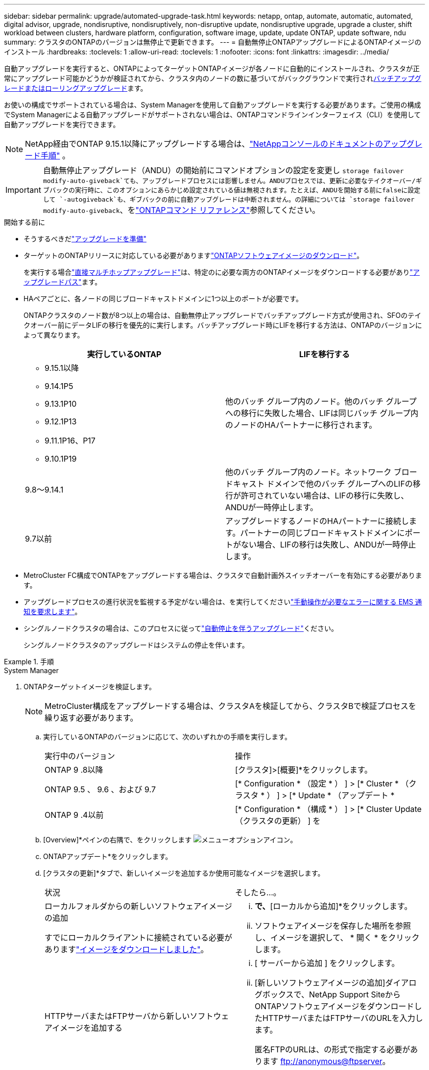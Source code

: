 ---
sidebar: sidebar 
permalink: upgrade/automated-upgrade-task.html 
keywords: netapp, ontap, automate, automatic, automated, digital advisor, upgrade, nondisruptive, nondisruptively, non-disruptive update, nondisruptive upgrade, upgrade a cluster, shift workload between clusters, hardware platform, configuration, software image, update, update ONTAP, update software, ndu 
summary: クラスタのONTAPのバージョンは無停止で更新できます。 
---
= 自動無停止ONTAPアップグレードによるONTAPイメージのインストール
:hardbreaks:
:toclevels: 1
:allow-uri-read: 
:toclevels: 1
:nofooter: 
:icons: font
:linkattrs: 
:imagesdir: ../media/


[role="lead"]
自動アップグレードを実行すると、ONTAPによってターゲットONTAPイメージが各ノードに自動的にインストールされ、クラスタが正常にアップグレード可能かどうかが検証されてから、クラスタ内のノードの数に基づいてがバックグラウンドで実行されxref:concept_upgrade_methods.html[バッチアップグレードまたはローリングアップグレード]ます。

お使いの構成でサポートされている場合は、System Managerを使用して自動アップグレードを実行する必要があります。ご使用の構成でSystem Managerによる自動アップグレードがサポートされない場合は、ONTAPコマンドラインインターフェイス（CLI）を使用して自動アップグレードを実行できます。


NOTE: NetApp経由でONTAP 9.15.1以降にアップグレードする場合は、link:https://docs.netapp.com/us-en/console-software-updates/get-started/software-updates.html["NetAppコンソールのドキュメントのアップグレード手順"^] 。


IMPORTANT: 自動無停止アップグレード（ANDU）の開始前にコマンドオプションの設定を変更し `storage failover modify-auto-giveback`ても、アップグレードプロセスには影響しません。ANDUプロセスでは、更新に必要なテイクオーバー/ギブバックの実行時に、このオプションにあらかじめ設定されている値は無視されます。たとえば、ANDUを開始する前にfalseに設定して `-autogiveback`も、ギブバックの前に自動アップグレードは中断されません。の詳細については `storage failover modify-auto-giveback`、をlink:https://docs.netapp.com/us-en/ontap-cli/search.html?q=storage+failover+modify-auto-giveback["ONTAPコマンド リファレンス"^]参照してください。

.開始する前に
* そうするべきだlink:prepare.html["アップグレードを準備"]
* ターゲットのONTAPリリースに対応している必要がありますlink:download-software-image.html["ONTAPソフトウェアイメージのダウンロード"]。
+
を実行する場合link:../upgrade/concept_upgrade_paths.html#types-of-upgrade-paths["直接マルチホップアップグレード"]は、特定のに必要な両方のONTAPイメージをダウンロードする必要がありlink:../upgrade/concept_upgrade_paths.html#supported-upgrade-paths["アップグレードパス"]ます。

* HAペアごとに、各ノードの同じブロードキャストドメインに1つ以上のポートが必要です。
+
ONTAPクラスタのノード数が8つ以上の場合は、自動無停止アップグレードでバッチアップグレード方式が使用され、SFOのテイクオーバー前にデータLIFの移行を優先的に実行します。バッチアップグレード時にLIFを移行する方法は、ONTAPのバージョンによって異なります。

+
[cols="2"]
|===
| 実行しているONTAP | LIFを移行する 


 a| 
** 9.15.1以降
** 9.14.1P5
** 9.13.1P10
** 9.12.1P13
** 9.11.1P16、P17
** 9.10.1P19

| 他のバッチ グループ内のノード。他のバッチ グループへの移行に失敗した場合、LIFは同じバッチ グループ内のノードのHAパートナーに移行されます。 


| 9.8～9.14.1 | 他のバッチ グループ内のノード。ネットワーク ブロードキャスト ドメインで他のバッチ グループへのLIFの移行が許可されていない場合は、LIFの移行に失敗し、ANDUが一時停止します。 


| 9.7以前 | アップグレードするノードのHAパートナーに接続します。パートナーの同じブロードキャストドメインにポートがない場合、LIFの移行は失敗し、ANDUが一時停止します。 
|===
* MetroCluster FC構成でONTAPをアップグレードする場合は、クラスタで自動計画外スイッチオーバーを有効にする必要があります。
* アップグレードプロセスの進行状況を監視する予定がない場合は、を実行してくださいlink:../error-messages/configure-ems-notifications-sm-task.html["手動操作が必要なエラーに関する EMS 通知を要求します"]。
* シングルノードクラスタの場合は、このプロセスに従ってlink:../system-admin/single-node-clusters.html["自動停止を伴うアップグレード"]ください。
+
シングルノードクラスタのアップグレードはシステムの停止を伴います。



.手順
[role="tabbed-block"]
====
.System Manager
--
. ONTAPターゲットイメージを検証します。
+

NOTE: MetroCluster構成をアップグレードする場合は、クラスタAを検証してから、クラスタBで検証プロセスを繰り返す必要があります。

+
.. 実行しているONTAPのバージョンに応じて、次のいずれかの手順を実行します。
+
|===


| 実行中のバージョン | 操作 


| ONTAP 9 .8以降  a| 
[クラスタ]>[概要]*をクリックします。



| ONTAP 9.5 、 9.6 、および 9.7  a| 
[* Configuration * （設定 * ） ] > [* Cluster * （クラスタ * ） ] > [* Update * （アップデート *



| ONTAP 9 .4以前  a| 
[* Configuration * （構成 * ） ] > [* Cluster Update （クラスタの更新） ] を

|===
.. [Overview]*ペインの右隅で、をクリックします image:icon_kabob.gif["メニューオプションアイコン"]。
.. ONTAPアップデート*をクリックします。
.. [クラスタの更新]*タブで、新しいイメージを追加するか使用可能なイメージを選択します。
+
|===


| 状況 | そしたら...。 


 a| 
ローカルフォルダからの新しいソフトウェアイメージの追加

すでにローカルクライアントに接続されている必要がありますlink:download-software-image.html["イメージをダウンロードしました"]。
 a| 
... [使用可能なソフトウェアイメージ]*で、*[ローカルから追加]*をクリックします。
... ソフトウェアイメージを保存した場所を参照し、イメージを選択して、 * 開く * をクリックします。




 a| 
HTTPサーバまたはFTPサーバから新しいソフトウェアイメージを追加する
 a| 
... [ サーバーから追加 ] をクリックします。
... [新しいソフトウェアイメージの追加]ダイアログボックスで、NetApp Support SiteからONTAPソフトウェアイメージをダウンロードしたHTTPサーバまたはFTPサーバのURLを入力します。
+
匿名FTPのURLは、の形式で指定する必要があります ftp://anonymous@ftpserver[]。

... [追加]*をクリックします。




 a| 
使用可能なイメージを選択
 a| 
リストされている画像のいずれかを選択します。

|===
.. [検証]*をクリックして、アップグレード前の検証チェックを実行します。
+
検証中にエラーや警告が検出された場合は、対処方法のリストとともに表示されます。アップグレードを続行する前に、すべてのエラーを解決する必要があります。警告も解決することを推奨します。



. 「 * 次へ * 」をクリックします。
. [ 更新（ Update ） ] をクリックします。
+
検証が再度実行されます。残りのエラーまたは警告は、対処方法のリストとともに表示されます。アップグレードを続行する前に、エラーを修正する必要があります。検証が完了して警告が生成された場合は、警告を修正するか、*[警告で更新]*を選択します。

+

NOTE: ONTAPでは、デフォルトでを使用して、link:concept_upgrade_methods.html["バッチアップグレードプロセス"]8ノード以上のクラスタをアップグレードします。ONTAP 9.10.1以降では、必要に応じて[一度に1つのHAペアを更新]*を選択してデフォルトの設定を上書きし、クラスタのHAペアをローリングアップグレードプロセスを使用して一度に1つずつアップグレードすることができます。

+
ノードが3つ以上のMetroCluster構成の場合は、両方のサイトのHAペアでONTAPのアップグレードプロセスが同時に開始されます。2ノードMetroCluster構成の場合は、アップグレードが開始されないサイトで最初にアップグレードが開始されます。最初のアップグレードが完了すると、残りのサイトでアップグレードが開始されます。

. エラーが原因でアップグレードが一時停止した場合は、エラーメッセージをクリックして詳細を表示し、エラーを修正しますlink:resume-upgrade-after-andu-error.html["アップグレードを再開する"]。


.終了後
アップグレードが完了すると、ノードがリブートし、System Managerのログインページが表示されます。ノードのリブートに時間がかかる場合は、ブラウザをリフレッシュしてください。

--
.CLI
--
. ONTAPターゲットソフトウェアイメージの検証
+

NOTE: MetroCluster構成をアップグレードする場合は、まずクラスタAで次の手順を実行してから、クラスタBで同じ手順を実行する必要があります。

+
.. 以前のONTAPソフトウェアパッケージを削除します。
+
[source, cli]
----
cluster image package delete -version <previous_ONTAP_Version>
----
.. ターゲットのONTAPソフトウェアイメージをクラスタパッケージリポジトリにロードします。
+
[source, cli]
----
cluster image package get -url location
----
+
[listing]
----
cluster1::> cluster image package get -url http://www.example.com/software/9.13.1/image.tgz

Package download completed.
Package processing completed.
----
+
を実行する場合link:../upgrade/concept_upgrade_paths.html#types-of-upgrade-paths["直接マルチホップアップグレード"]は、アップグレードに必要な中間バージョンのONTAPのソフトウェアパッケージもロードする必要があります。たとえば、9.8から9.13.1にアップグレードする場合は、ONTAP 9 .12.1のソフトウェアパッケージをロードしてから、同じコマンドを使用して9.13.1のソフトウェアパッケージをロードする必要があります。

.. ソフトウェアパッケージがクラスタパッケージリポジトリにあることを確認します。
+
[source, cli]
----
cluster image package show-repository
----
+
[listing]
----
cluster1::> cluster image package show-repository
Package Version  Package Build Time
---------------- ------------------
9.13.1              MM/DD/YYYY 10:32:15
----
.. アップグレード前の自動チェックを実行します。
+
[source, cli]
----
cluster image validate -version <package_version_number>
----
+
を実行する場合link:../upgrade/concept_upgrade_paths.html#types-of-upgrade-paths["直接マルチホップアップグレード"]は、ターゲットのONTAPパッケージを検証に使用するだけで済みます。中間アップグレードイメージを個別に検証する必要はありません。たとえば、9.8から9.13.1にアップグレードする場合は、9.13.1パッケージを検証に使用します。9.12.1パッケージを個別に検証する必要はありません。

+
[listing]
----
cluster1::> cluster image validate -version 9.13.1

WARNING: There are additional manual upgrade validation checks that must be performed after these automated validation checks have completed...
----
.. 検証の進捗を監視します。
+
[source, cli]
----
cluster image show-update-progress
----
.. 検証で特定された必要なアクションをすべて完了します。
.. MetroCluster構成をアップグレードする場合は、クラスタBで上記の手順を繰り返します。


. ソフトウェア アップグレードの見積もりを生成します。
+
[source, cli]
----
cluster image update -version <package_version_number> -estimate-only
----
+

NOTE: MetroCluster構成をアップグレードする場合は、このコマンドをクラスタAとクラスタBのどちらでも実行できます。両方のクラスタで実行する必要はありません。

+
ソフトウェアアップグレードの見積もりには、更新対象の各コンポーネントの詳細とアップグレードの推定期間が表示されます。

. ソフトウェアのアップグレードを実行します。
+
[source, cli]
----
cluster image update -version <package_version_number>
----
+
** を実行するlink:../upgrade/concept_upgrade_paths.html#types-of-upgrade-paths["直接マルチホップアップグレード"]場合は、package_version_numberにターゲットONTAPバージョンを使用します。たとえば、ONTAP 9 .8から9.13.1にアップグレードする場合は、package_version_numberとして9.13.1を使用します。
** ONTAPでは、デフォルトでを使用して、link:concept_upgrade_methods.html["バッチアップグレードプロセス"]8ノード以上のクラスタをアップグレードします。必要に応じて、パラメータを使用してデフォルトのプロセスを上書きし、ローリングアップグレードプロセスを使用して一度に1ノードずつクラスタをアップグレードできます `-force-rolling`。
** テイクオーバーとギブバックが完了するたびに、テイクオーバーとギブバックの際に発生するI/Oの中断からクライアントアプリケーションが回復できるように8分間待機します。クライアントが安定するために必要な時間を増減する場合は、パラメータを使用して待機時間を変更できます `-stabilize-minutes`。
** 4ノード以上のMetroCluster構成の場合は、両方のサイトのHAペアで同時に自動アップグレードが開始されます。2ノードMetroCluster構成の場合は、アップグレードが開始されないサイトでアップグレードが開始されます。最初のアップグレードが完了すると、残りのサイトでアップグレードが開始されます。


+
[listing]
----
cluster1::> cluster image update -version 9.13.1

Starting validation for this update. Please wait..

It can take several minutes to complete validation...

WARNING: There are additional manual upgrade validation checks...

Pre-update Check      Status     Error-Action
--------------------- ---------- --------------------------------------------
...
20 entries were displayed

Would you like to proceed with update ? {y|n}: y
Starting update...

cluster-1::>
----
. クラスタの更新の進捗を表示します。
+
[source, cli]
----
cluster image show-update-progress
----
+
4ノードまたは8ノードのMetroCluster構成をアップグレードする場合、 `cluster image show-update-progress`コマンドを実行するノードの進捗状況のみが表示されます。個 々 のノードの進捗状況を確認するには、各ノードでコマンドを実行する必要があります。

. 各ノードでアップグレードが正常に完了したことを確認します。
+
[source, cli]
----
cluster image show-update-progress
----
+
[listing]
----
cluster1::> cluster image show-update-progress

                                             Estimated         Elapsed
Update Phase         Status                   Duration        Duration
-------------------- ----------------- --------------- ---------------
Pre-update checks    completed                00:10:00        00:02:07
Data ONTAP updates   completed                01:31:00        01:39:00
Post-update checks   completed                00:10:00        00:02:00
3 entries were displayed.

Updated nodes: node0, node1.
----
. AutoSupport通知を送信します。
+
[source, cli]
----
autosupport invoke -node * -type all -message "Finishing_NDU"
----
+
AutoSupportメッセージを送信するようにクラスタが設定されていない場合は、通知のコピーがローカルに保存されます。

. 2ノードのMetroCluster FC構成をアップグレードする場合は、クラスタで自動計画外スイッチオーバーが有効になっていることを確認します。
+

NOTE: 標準構成、MetroCluster IP構成、またはノードが2つ以上のMetroCluster FC構成の場合は、この手順を実行する必要はありません。

+
.. 自動計画外スイッチオーバーが有効かどうかを確認します。
+
[source, cli]
----
metrocluster show
----
+
自動計画外スイッチオーバーが有効な場合、コマンド出力に次のステートメントが表示されます。

+
....
AUSO Failure Domain    auso-on-cluster-disaster
....
.. このステートメントが表示されない場合は、自動計画外スイッチオーバーを有効にします。
+
[source, cli]
----
metrocluster modify -auto-switchover-failure-domain auso-on-cluster-disaster
----
.. 自動計画外スイッチオーバーが有効になっていることを確認します。
+
[source, cli]
----
metrocluster show
----




--
====


== 自動アップグレード プロセスでのエラー後のONTAPソフトウェア アップグレード再開

エラーが原因でONTAPソフトウェアの自動アップグレードが一時停止した場合は、エラーを解決してからアップグレードを続行する必要があります。エラーを解決したら、自動アップグレード プロセスを続行するか、手動でアップグレード プロセスを完了するかを選択できます。自動アップグレードを続行する場合は、アップグレード手順を手動では一切実行しないでください。

.手順
[role="tabbed-block"]
====
.System Manager
--
. 実行しているONTAPのバージョンに応じて、次のいずれかの手順を実行します。
+
|===


| 実行中のバージョン | そしたら...。 


 a| 
ONTAP 9 .8以降
 a| 
[クラスタ]*>*[概要]*をクリックします。



 a| 
ONTAP 9.7、9.6、または9.5
 a| 
[* Configuration * （設定 * ） ] > [* Cluster * （クラスタ * ） ] > [* Update * （アップデート *



 a| 
ONTAP 9 .4以前
 a| 
** [* Configuration * （構成 * ） ] > [* Cluster Update （クラスタの更新） ] を
** [Overview]*ペインの右隅にある青い縦の3つのドットをクリックし、* ONTAP Update*を選択します。


|===
. 自動アップグレードを続行するか、キャンセルして手動で続行します。
+
|===


| 状況 | そしたら...。 


 a| 
自動アップグレードを再開する
 a| 
[* 再開 *] をクリックします。



 a| 
自動アップグレードをキャンセルして手動で続行する
 a| 
[ キャンセル（ Cancel ） ] をクリックします。

|===


--
.CLI
--
. アップグレードエラーを表示します。
+
[source, cli]
----
cluster image show-update-progress
----
. エラーを解決します。
. アップグレードを再開します。
+
|===


| 状況 | 入力するコマンド 


 a| 
自動アップグレードを再開する
 a| 
[source, cli]
----
cluster image resume-update
----


 a| 
自動アップグレードをキャンセルして手動で続行する
 a| 
[source, cli]
----
cluster image cancel-update
----
|===


--
====
.終了後
link:task_what_to_do_after_upgrade.html["アップグレード後チェックの実行"]です。



== ビデオ : 簡単にアップグレード

ONTAP 9のONTAPアップグレード機能が簡易化されたことを確認してください。8.

video::xwwX8vrrmIk[youtube,width=848,height=480]
.関連情報
* https://aiq.netapp.com/["Active IQデジタルアドバイザの起動"]
* https://docs.netapp.com/us-en/active-iq/["Active IQデジタルアドバイザのドキュメント"]
* link:https://docs.netapp.com/us-en/ontap-cli/search.html?q=cluster+image["クラスタイメージ"^]
* link:https://docs.netapp.com/us-en/ontap-cli/search.html?q=autosupport+invoke["AutoSupport呼び出し"^]
* link:https://docs.netapp.com/us-en/ontap-cli/search.html?q=metrocluster["MetroCluster"^]

